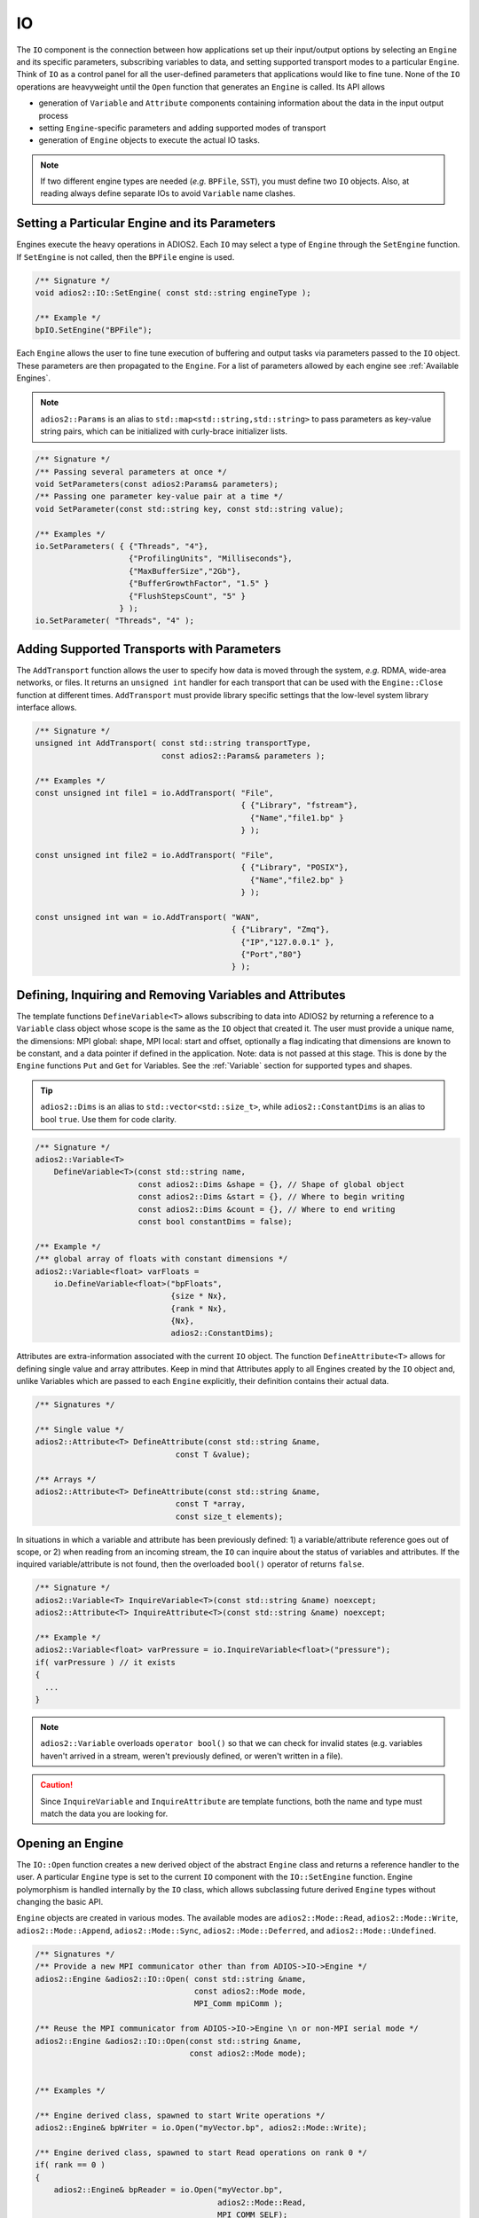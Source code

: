 **
IO
**

The ``IO`` component is the connection between how applications set up their input/output options by selecting an ``Engine`` and its specific parameters, subscribing variables to data, and setting supported transport modes to a particular ``Engine``.
Think of ``IO`` as a control panel for all the user-defined parameters that applications would like to fine tune.
None of the ``IO`` operations are heavyweight until the ``Open`` function that generates an ``Engine`` is called.
Its API allows

* generation of ``Variable`` and ``Attribute`` components containing information about the data in the input output process
* setting ``Engine``-specific parameters and adding supported modes of transport
* generation of ``Engine`` objects to execute the actual IO tasks.

.. note::
   If two different engine types are needed (*e.g.* ``BPFile``, ``SST``), you must define two ``IO`` objects.
   Also, at reading always define separate IOs to avoid ``Variable`` name clashes.


.. blockdiag::

   diagram {
      default_fontsize = 17;
      default_shape = roundedbox;
      default_linecolor = blue;
      span_width = 220;

      IO -> Var_1, B, Var_N [label = "DefineVariable<T>",fontsize = 13];
      B [shape = "dots"];
      IO -> B [style = "none"];

      IO -> Att_1, C, Att_N [label = "DefineAttribute<T>",fontsize = 13];
      C [shape = "dots"];
      IO -> C [style = "none"];

      IO -> Transport_1, D, Transport_N [label = "AddTransport",fontsize = 13];
      D [shape = "dots"];
      IO -> D [style = "none"];

      IO -> Engine_1, E, Engine_N [label = "Open",fontsize = 13];
      E [shape = "dots"];
      IO -> E [style = "none"];
   }


Setting a Particular Engine and its Parameters
----------------------------------------------

Engines execute the heavy operations in ADIOS2.
Each ``IO`` may select a type of ``Engine`` through the ``SetEngine`` function.
If ``SetEngine`` is not called, then the ``BPFile`` engine is used.

.. code-block:: c++

   /** Signature */
   void adios2::IO::SetEngine( const std::string engineType );

   /** Example */
   bpIO.SetEngine("BPFile");

Each ``Engine`` allows the user to fine tune execution of buffering and output tasks via parameters passed to the ``IO`` object.
These parameters are then propagated to the ``Engine``.
For a list of parameters allowed by each engine see :ref:`Available Engines`.

.. note::

   ``adios2::Params`` is an alias to ``std::map<std::string,std::string>`` to pass parameters as key-value string pairs, which can be initialized with curly-brace initializer lists.

.. code-block:: c++

    /** Signature */
    /** Passing several parameters at once */
    void SetParameters(const adios2:Params& parameters);
    /** Passing one parameter key-value pair at a time */
    void SetParameter(const std::string key, const std::string value);

    /** Examples */
    io.SetParameters( { {"Threads", "4"},
                        {"ProfilingUnits", "Milliseconds"},
                        {"MaxBufferSize","2Gb"},
                        {"BufferGrowthFactor", "1.5" }
                        {"FlushStepsCount", "5" }
                      } );
    io.SetParameter( "Threads", "4" );


Adding Supported Transports with Parameters
-------------------------------------------

The ``AddTransport`` function allows the user to specify how data is moved through the system, *e.g.* RDMA, wide-area networks, or files.
It returns an ``unsigned int`` handler for each transport that can be used with the ``Engine::Close`` function at different times.
``AddTransport`` must provide library specific settings that the low-level system library interface allows.

.. code-block:: c++

    /** Signature */
    unsigned int AddTransport( const std::string transportType,
                               const adios2::Params& parameters );

    /** Examples */
    const unsigned int file1 = io.AddTransport( "File",
                                                { {"Library", "fstream"},
                                                  {"Name","file1.bp" }
                                                } );

    const unsigned int file2 = io.AddTransport( "File",
                                                { {"Library", "POSIX"},
                                                  {"Name","file2.bp" }
                                                } );

    const unsigned int wan = io.AddTransport( "WAN",
                                              { {"Library", "Zmq"},
                                                {"IP","127.0.0.1" },
                                                {"Port","80"}
                                              } );


Defining, Inquiring and Removing Variables and Attributes
---------------------------------------------------------

The template functions ``DefineVariable<T>`` allows subscribing to data into ADIOS2 by returning a reference to a ``Variable`` class object whose scope is the same as the ``IO`` object that created it.
The user must provide a unique name, the dimensions: MPI global: shape, MPI local: start and offset, optionally a flag indicating that dimensions are known to be constant, and a data pointer if defined in the application.
Note: data is not passed at this stage.
This is done by the ``Engine`` functions ``Put`` and ``Get`` for Variables.
See the :ref:`Variable` section for supported types and shapes.

.. tip::
   ``adios2::Dims`` is an alias to ``std::vector<std::size_t>``, while ``adios2::ConstantDims`` is an alias to bool ``true``. Use them for code clarity.

.. code-block:: c++

    /** Signature */
    adios2::Variable<T>
        DefineVariable<T>(const std::string name,
                          const adios2::Dims &shape = {}, // Shape of global object
                          const adios2::Dims &start = {}, // Where to begin writing
                          const adios2::Dims &count = {}, // Where to end writing
                          const bool constantDims = false);

    /** Example */
    /** global array of floats with constant dimensions */
    adios2::Variable<float> varFloats =
        io.DefineVariable<float>("bpFloats",
                                 {size * Nx},
                                 {rank * Nx},
                                 {Nx},
                                 adios2::ConstantDims);

Attributes are extra-information associated with the current ``IO`` object.
The function ``DefineAttribute<T>`` allows for defining single value and array attributes.
Keep in mind that Attributes apply to all Engines created by the ``IO`` object and, unlike Variables which are passed to each ``Engine`` explicitly, their definition contains their actual data.

.. code-block:: c++

    /** Signatures */

    /** Single value */
    adios2::Attribute<T> DefineAttribute(const std::string &name,
                                  const T &value);

    /** Arrays */
    adios2::Attribute<T> DefineAttribute(const std::string &name,
                                  const T *array,
                                  const size_t elements);

In situations in which a variable and attribute has been previously defined:
1) a variable/attribute reference goes out of scope, or 2) when reading from an incoming stream, the ``IO`` can inquire about the status of variables and attributes.
If the inquired variable/attribute is not found, then the overloaded ``bool()`` operator of returns ``false``.

.. code-block:: c++

    /** Signature */
    adios2::Variable<T> InquireVariable<T>(const std::string &name) noexcept;
    adios2::Attribute<T> InquireAttribute<T>(const std::string &name) noexcept;

    /** Example */
    adios2::Variable<float> varPressure = io.InquireVariable<float>("pressure");
    if( varPressure ) // it exists
    {
      ...
    }


.. note::
   ``adios2::Variable`` overloads ``operator bool()`` so that we can check for invalid states (e.g. variables haven't arrived in a stream, weren't previously defined, or weren't written in a file).

.. caution::

   Since ``InquireVariable`` and ``InquireAttribute`` are template functions, both the name and type must match the data you are looking for.


Opening an Engine
-----------------

The ``IO::Open`` function creates a new derived object of the abstract ``Engine`` class and returns a reference handler to the user.
A particular ``Engine`` type is set to the current ``IO`` component with the ``IO::SetEngine`` function.
Engine polymorphism is handled internally by the ``IO`` class, which allows subclassing future derived ``Engine`` types without changing the basic API.

``Engine`` objects are created in various modes.
The available modes are ``adios2::Mode::Read``, ``adios2::Mode::Write``, ``adios2::Mode::Append``, ``adios2::Mode::Sync``, ``adios2::Mode::Deferred``, and ``adios2::Mode::Undefined``.


.. code-block:: c++

    /** Signatures */
    /** Provide a new MPI communicator other than from ADIOS->IO->Engine */
    adios2::Engine &adios2::IO::Open( const std::string &name,
                                      const adios2::Mode mode,
                                      MPI_Comm mpiComm );

    /** Reuse the MPI communicator from ADIOS->IO->Engine \n or non-MPI serial mode */
    adios2::Engine &adios2::IO::Open(const std::string &name,
                                     const adios2::Mode mode);


    /** Examples */

    /** Engine derived class, spawned to start Write operations */
    adios2::Engine& bpWriter = io.Open("myVector.bp", adios2::Mode::Write);

    /** Engine derived class, spawned to start Read operations on rank 0 */
    if( rank == 0 )
    {
        adios2::Engine& bpReader = io.Open("myVector.bp",
                                           adios2::Mode::Read,
                                           MPI_COMM_SELF);
    }

.. caution::

   Always pass ``MPI_COMM_SELF`` if an ``Engine`` lives in only one MPI process.
   ``Open`` and ``Close`` are collective operations.
